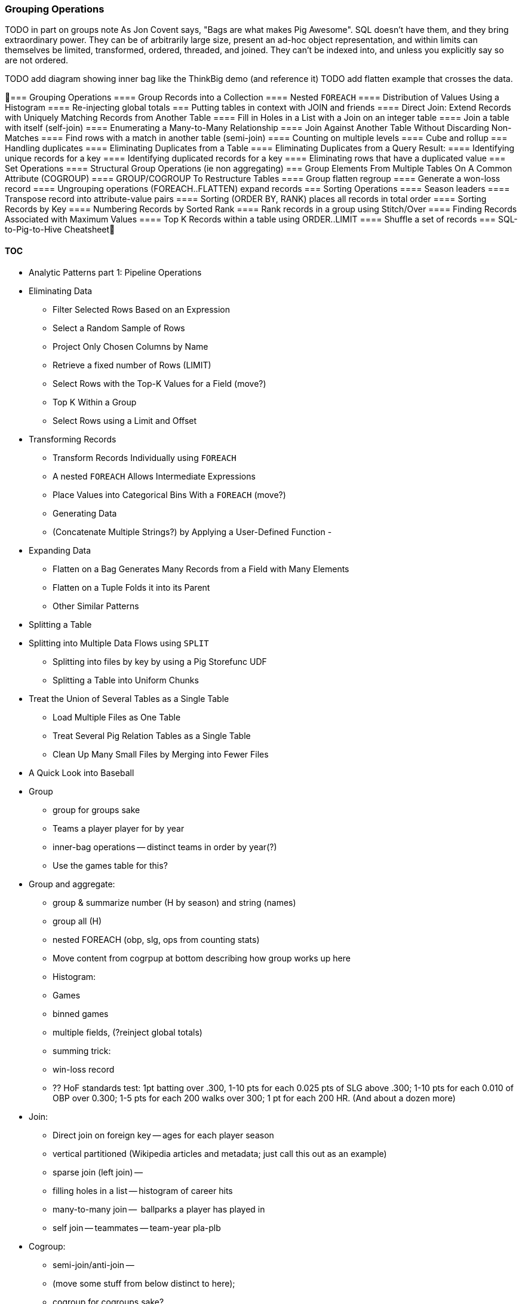 === Grouping Operations

TODO in part on groups note As Jon Covent says, "Bags are what makes Pig Awesome". SQL doesn't have them, and they bring extraordinary power. They can be of arbitrarily large size, present an ad-hoc object representation, and within limits can themselves be limited, transformed, ordered, threaded, and joined.
They can't be indexed into, and unless you explicitly say so are not ordered.

TODO add diagram showing inner bag like the ThinkBig demo (and reference it)
TODO add flatten example that crosses the data.



=== Grouping Operations
==== Group Records into a Collection
==== Nested `FOREACH`
==== Distribution of Values Using a Histogram
==== Re-injecting global totals
=== Putting tables in context with JOIN and friends
==== Direct Join: Extend Records with Uniquely Matching Records from Another Table
==== Fill in Holes in a List with a Join on an integer table
==== Join a table with itself (self-join)
==== Enumerating a Many-to-Many Relationship
==== Join Against Another Table Without Discarding Non-Matches
==== Find rows with a match in another table (semi-join)
==== Counting on multiple levels
==== Cube and rollup
=== Handling duplicates
==== Eliminating Duplicates from a Table
==== Eliminating Duplicates from a Query Result:
==== Identifying unique records for a key
==== Identifying duplicated records for a key
==== Eliminating rows that have a duplicated value
=== Set Operations
==== Structural Group Operations (ie non aggregating)
=== Group Elements From Multiple Tables On A Common Attribute (COGROUP)
==== GROUP/COGROUP To Restructure Tables
==== Group flatten regroup
==== Generate a won-loss record
==== Ungrouping operations (FOREACH..FLATTEN) expand records
=== Sorting Operations
==== Season leaders
==== Transpose record into attribute-value pairs
==== Sorting (ORDER BY, RANK) places all records in total order
==== Sorting Records by Key
==== Numbering Records by Sorted Rank
==== Rank records in a group using Stitch/Over
==== Finding Records Associated with Maximum Values
==== Top K Records within a table using ORDER..LIMIT
====  Shuffle a set of records
=== SQL-to-Pig-to-Hive Cheatsheet



==== TOC


* Analytic Patterns part 1: Pipeline Operations
* Eliminating Data
  - Filter Selected Rows Based on an Expression
  - Select a Random Sample of Rows
  - Project Only Chosen Columns by Name
  - Retrieve a fixed number of Rows (LIMIT)
  - Select Rows with the Top-K Values for a Field (move?)
  - Top K Within a Group
  - Select Rows using a Limit and Offset
* Transforming Records
  - Transform Records Individually using `FOREACH`
  - A nested `FOREACH` Allows Intermediate Expressions
  - Place Values into Categorical Bins With a `FOREACH` (move?)
  - Generating Data
  - (Concatenate Multiple Strings?) by Applying a User-Defined Function
    -
* Expanding Data
  - Flatten on a Bag Generates Many Records from a Field with Many Elements
  - Flatten on a Tuple Folds it into its Parent
  - Other Similar Patterns
* Splitting a Table
* Splitting into Multiple Data Flows using `SPLIT`
  - Splitting into files by key by using a Pig Storefunc UDF
  - Splitting a Table into Uniform Chunks
* Treat the Union of Several Tables as a Single Table
  - Load Multiple Files as One Table
  - Treat Several Pig Relation Tables as a Single Table
  - Clean Up Many Small Files by Merging into Fewer Files
* A Quick Look into Baseball


* Group
  - group for groups sake
  - Teams a player player for by year
  - inner-bag operations -- distinct teams in order by year(?)
  - Use the games table for this?

* Group and aggregate:
  - group & summarize number (H by season) and string (names)
  - group all (H)
  - nested FOREACH (obp, slg, ops from counting stats)
  - Move content from cogrpup at bottom describing how group works up here
  - Histogram:
    - Games
    - binned games
    - multiple fields, (?reinject global totals)
  - summing trick:
    - win-loss record
    - ?? HoF standards test: 1pt batting over .300, 1-10 pts for each 0.025 pts of SLG above .300; 1-10 pts for each 0.010 of OBP over 0.300; 1-5 pts for each 200 walks over 300; 1 pt for each 200 HR. (And about a dozen more)

* Join:
  - Direct join on foreign key -- ages for each player season
  - vertical partitioned (Wikipedia articles and metadata; just call this out as an example)
  - sparse join (left join) --
  - filling holes in a list -- histogram of career hits
  - many-to-many join --  ballparks a player has played in
  - self join -- teammates -- team-year pla-plb

* Cogroup:
  - semi-join/anti-join --
  - (move some stuff from below distinct to here);
  - cogroup for cogroups sake?
* Distinct:
  - eliminate dupes;
  - (eliminate dupes in-bag);
  - find unique / duplicated elements;
  - keep one record from many distinct'ed by a field
* Sorting:
  - sort;
  - (inner bag sort);
  - rank;
  - top-k overall, in-bag;
  - tuple with maximum element;
  - shuffling
* Cogroup-decorate-regroup;
  - ?Cube?
  - Rollup Summary Statistics at Multiple Levels
    - Show m/r job doing both summaries at same time, and using summaries directly.
    - Introduce notion of holistic?
    - (but not cube)
* Set operations summary
* SQL-hive-pig cheatsheet

TODO Check against MySQL cookbook patterns




==== Exact median using RANK

Well, we've met another operation with this problem, namely the sort (ORDER BY) operation. It does a first pass to sample the global distribution of keys, then a full map-reduce to place ordered values on the same reducer. Its numerate younger brother, RANK, will do what we need. The quartiles -- the boundaries of the four bins bins each holding 25% of the values -- ...

(Show using RANK and then filter; use the "pre-inject and assert global values" trick for the bin size. Handle the detail of needing to average two values when boundary splits an index, eg median of a table with even number of rows)

==== Approximate median & quantiles using DataFu
 (get better title)


==== Find Aggregate Statistics of a Group

Pretty much every data exploration you perform will involve summarizing datasets using statistical aggregations -- counts, averages and so forth. You have already seen an example of this when we helped the reindeer count UFO visit frequency by month and later in the book, we will devote a whole chapter to statistical summaries and aggregation.

----
SELECT
  team_id, COUNT(*) AS n_seasons, MIN(year_id) as yearBeg, MAX(year_id) as yearEnd
  FROM teams tm
  GROUP BY team_id
  ORDER BY n_seasons DESC, team_id ASC
;
----

-- Group on year; find COUNT(), count distinct, MIN(), MAX(), SUM(), AVG(), STDEV(), byte size


bat_all  = GROUP bats ALL;
hr_stats = FOREACH bat_all {
  hrs_distinct = DISTINCT bats.HR;
  GENERATE
    MIN(bats.HR)        AS hr_min,
    MAX(bats.HR)        AS hr_max,
    AVG(bats.HR)        AS hr_avg,
    SQRT(VAR(bats.HR))  AS hr_stddev,
    SUM(bats.HR)        AS hr_sum,
    COUNT_STAR(bats)    AS n_recs,
    COUNT_STAR(bats) - COUNT(bats.HR) AS hr_n_nulls,
    COUNT(hrs_distinct) AS hr_card,
    hrs_distinct
    ;
  }



SELECT
    MIN(HR)              AS hr_min,
    MAX(HR)              AS hr_max,
    AVG(HR)              AS hr_avg,
    STDDEV_POP(HR)       AS hr_stddev,
    SUM(HR)              AS hr_sum,
    COUNT(*)             AS n_recs,
    COUNT(*) - COUNT(HR) AS hr_n_nulls,
    COUNT(DISTINCT HR)   AS hr_n_distinct -- doesn't count NULL
  FROM bat_season bat
;

SELECT
    MIN(nameFirst)                     AS nameFirst_min,
    MAX(nameFirst)                     AS nameFirst_max,
    --
    MIN(CHAR_LENGTH(nameFirst))        AS nameFirst_strlen_min,
    MAX(CHAR_LENGTH(nameFirst))        AS nameFirst_strlen_max,
    MIN(OCTET_LENGTH(nameFirst))       AS nameFirst_bytesize_max,
    MAX(OCTET_LENGTH(nameFirst))       AS nameFirst_bytesize_max,
    AVG(CHAR_LENGTH(nameFirst))        AS nameFirst_strlen_avg,
    STDDEV_POP(CHAR_LENGTH(nameFirst)) AS nameFirst_strlen_stddev,
    LEFT(GROUP_CONCAT(nameFirst),25)   AS nameFirst_examples,
    SUM(CHAR_LENGTH(nameFirst))        AS nameFirst_strlen_sum,
    --
    COUNT(*)                           AS n_recs,
    COUNT(*) - COUNT(nameFirst)        AS nameFirst_n_nulls,
    COUNT(DISTINCT nameFirst)          AS nameFirst_n_distinct
  FROM bat_career bat
;

SELECT
  player_id,
  MIN(year_id) AS yearBeg,
  MAX(year_id) AS yearEnd,
  COUNT(*)    AS n_years,
    MIN(HR)              AS hr_min,
    MAX(HR)              AS hr_max,
    AVG(HR)              AS hr_avg,
    STDDEV_POP(HR)       AS hr_stddev,
    SUM(HR)              AS hr_sum,
    COUNT(*)             AS n_recs,
    COUNT(*) - COUNT(HR) AS hr_n_nulls,
    COUNT(DISTINCT HR)   AS hr_n_distinct -- doesn't count NULL
  FROM bat_season bat
  GROUP BY player_id
  ORDER BY hr_max DESC
;

-- Count seasons per team
SELECT
  team_id, COUNT(*) AS n_seasons, MIN(year_id) as yearBeg, MAX(year_id) as yearEnd
  FROM teams tm
  GROUP BY team_id
  ORDER BY n_seasons DESC, team_id ASC
;

Finding a median (or other quantiles) is quite difficult at large scale; we'll discuss why and what to do about it in the Statistics chapter (REF).

==== Group Records into a Collection

The fundamental Map/Reduce operation is to group a set of records and operate on that group. In fact, it’s a one-liner in Pig:

We can use `GROUP` to assemble an inline list of the stadiums each team played for by year:

----
team_parks_g = Group team_park_years BY team_id;
team_parks     = FOREACH team_parks_g GENERATE
  group as team_id, team_park_years.(year_id, park_id);
----

The result is always a tuple whose first field is named “Group” -- holding the individual group keys in order. The next field has the full input record with all its keys, even the group key. Here’s a Wukong script that illustrates what is going on:

----
(TODO: Wukong script)
----
==== Nested `FOREACH`

Let's continue our example of finding the list of home ballparks for each player over their career.

(Yikes just skip this section for now)

----
parks = LOAD '.../parks.tsv' AS (...);
player_seasons = LOAD '.../player_seasons.tsv' AS (...);
team_seasons = LOAD '.../team_seasons.tsv' AS (...);

park_seasons = JOIN parks BY park_id, team_seasons BY park_id;
park_seasons = FOREACH park_seasons GENERATE
   team_seasons.team_id, team_seasons.year, parks.park_id, parks.name AS park_name;

player_seasons = FOREACH player_seasons GENERATE
   player_id, name AS player_name, year, team_id;
player_season_parks = JOIN
   parks           BY (year, team_id),
   player_seasons BY (year, team_id);
player_season_parks = FOREACH player_season_parks GENERATE player_id, player_name, parks::year AS year, parks::team_id AS team_id, parks::park_id AS park_id;

player_all_parks = GROUP player_season_parks BY (player_id);
describe player_all_parks;
Player_parks = FOREACH player_all_parks {
   player = FirstFromBag(players);
   home_parks = DISTINCT(parks.park_id);
   GENERATE group AS player_id,
       FLATTEN(player.name),
       MIN(players.year) AS beg_year, MAX(players.year) AS end_year,
       home_parks; -- TODO ensure this is still tuple-ized
}
----

Whoa! There are a few new tricks here.

We would like our output to have one row per player, whose fields have these different flavors:

* Aggregated fields (`beg_year`, `end_year`) come from functions that turn a bag into a simple type (`MIN`, `MAX`).
* The `player_id` is pulled from the `group` field, whose value applies uniformly to the the whole group by definition. Note that it's also in each tuple of the bagged `player_park_seasons`, but then you'd have to turn many repeated values into the one you want...
* ... which we have to do for uniform fields (like `name`) that are not part of the group key, but are the same for all elements of the bag. The awareness that those values are uniform comes from our understanding of the data -- Pig doesn't know that the name will always be the same. The FirstFromBag (TODO fix name) function from the Datafu package grabs just first one of those values
* Inline bag fields (`home_parks`), which continue to have multiple values.

We've applied the `DISTINCT` operation so that each home park for a player appears only once. `DISTINCT` is one of a few operations that can act as a top-level table operation, and can also act on bags within a foreach -- we'll pick this up again in the next chapter (TODO ref). For most people, the biggest barrier to mastery of Pig is to understand how the name and type of each field changes through restructuring operations, so let's walk through the schema evolution.

Nested FOREACH allows CROSS, DISTINCT, FILTER, FOREACH, LIMIT, and ORDER BY (as of Pig 0.12).

We `JOIN`ed player seasons and team seasons on `(year, team_id)`. The resulting schema has those fields twice. To select the name, we use two colons (the disambiguate operator): `players::year`.

After the `GROUP BY` operation, the schema is `group:int, player_season_parks:bag{tuple(player_id, player_name, year, team_id, park_id, park_name)}`. The schema of the new `group` field matches that of the `BY` clause: since `park_id` has type chararray, so does the group field. (If we had supplied multiple fields to the `BY` clause, the `group` field would have been of type `tuple`). The second field, `player_season_parks`, is a bag of size-6 tuples. Be clear about what the names mean here: grouping on the `player_season_parks` _table_ (whose schema has six fields) produced the `player_parks` table. The second field of the `player_parks` table is a tuple of size six (the six fields in the corresponding table) named `player_season_parks` (the name of the corresponding table).

So within the `FOREACH`, the expression `player_season_parks.park_id` is _also_ a bag of tuples (remember, bags only hold tuples!), now size-1 tuples holding only the park_id. That schema is preserved through the `DISTINCT` operation, so `home_parks` is also a bag of size-1 tuples.

----
   team_park_seasons = LOAD '/tmp/team_parks.tsv' AS (
       team_id:chararray,
       park_years: bag{tuple(year:int, park_id:chararray)},
       park_ids_lookup: map[chararray]
       );
   team_parks = FOREACH team_park_seasons { distinct_park_ids = DISTINCT park_years.park_id; GENERATE team_id, FLATTEN(distinct_park_ids) AS park_id; }
   DUMP team_parks;
----

==== Distribution of Values Using a Histogram

One of the most common uses of a group-and-aggregate is to create a histogram showing how often each value (or range of values) of a field occur. We can prepare a histogram of how many times each home-run total was met:

----
G_vals = FOREACH pl_yr_stats GENERATE G;
G_hist = FOREACH (GROUP G_vals BY G) GENERATE
  group AS G, COUNT(G_vals) AS n_seasons;
----

----
SELECT G, COUNT(*) AS n_seasons
  FROM bat_season bat GROUP BY G;
----

A team starts 9 players but has 25 roster spots so most players see very few games. There are cutoff points at 154 (the length of a full season until 1961) and 162 (the current length of a full season), and in the 30's (starting pitchers typically only play every fifth day).

So the pattern here is to

* project only the values,
* Group by the values,
* Produce the group as key and the count as value.


----
H_vals = FOREACH pl_yr_stats GENERATE 10 * CEIL(H/10) AS H_bin;
H_hist = FOREACH (GROUP H_vals BY H_bin) GENERATE
  group AS H_bin, COUNT(H_vals) AS n_seasons;
----

In this case, we prescribed the bins in advance and each bin had uniform width -- answering the question ""How many records fell into each bin?". Another approach is to find an 'equal-height' histogram, answering the question "How should we size the bins so that each has the same values?" (Effectively the same question as finding quantiles.) Do you see why this is fiendishly hard? You can find out the answer to why it's hard, and what to do about it, in the Statistics chapter (REF)

==== Histogram on Multiple Fields Simultaneously

(Pick up the chars count from previous chapter)
==== Re-injecting global totals

To calculate a relative frequency
Requires total count of records,
a global statistic.


. This brings up one of the more annoying things about Hadoop programming. The global_term_info result is two lousy values, needed to turn the global _counts_ for each term into the global _frequency_ for each term. But a pig script just orchestrates the top-level motion of data: there's no intrinsic way to bring the result of a step into the declaration of following steps. The proper recourse is to split the script into two parts, and run it within a workflow tool like Rake, Drake or Oozie. The workflow layer can fish those values out of the HDFS and inject them as runtime parameters into the next stage of the script.

If the global statistic is relatively static, we prefer to cheat. We instead ran a version of the script that found the global count of terms and usages, then copy/pasted their values as static parameters at the top of the script. This also lets us calculate the ppm frequency of each term and the other term statistics in a single pass. To ensure our time-traveling shenanigans remain valid, we add an `ASSERT` statement which compares the memoized values to the actual totals

==== Cogroup regroup, maybe

Move this below to be with cogroup-regroup section.

An exceptionally useful table for understanding baseball is the run expectancy table.

That's the same analysis used to determine whether to go for it on fourth down in American football, and a useful model for predicting asset prices and other "Bayesian" analysis (TECH am I using the right term): given a discrete assessment of the current state, what future outcomes result?

To do this, we need to first determine the final inning and final game outcome for each event, and then determine the distribution of outcomes across all events for each game state. The first requires placing all events into context by inning and game; the second requires placing them into context by event type.

(Shoot this won't work for demonstrating the cogroup-regroup I think)

TODO for geographic count example use the Datafu udf to do the document counts

=== Putting tables in context with JOIN and friends

==== Direct Join: Extend Records with Uniquely Matching Records from Another Table

Using a join to extend the records in one table with the fields from one matching record in another is a very common pattern. Datasets are commonly stored as tables in 'normalized' form -- that is, having tables structured to minimize redundancy and dependency.

(Replace with the 'people' table)

The global hourly weather dataset has one table giving the metadata for every weather station: identifiers, geocoordinates, elevation, country and so on. The giant tables listing the hourly observations from each weather station are normalized to not repeat the station metadata on each line, only the weather station id. However, later in the book (REF) we'll do geographic analysis of the weather data -- and one of the first tasks will be to denormalize the geocoordinates of each weather station with its observations, letting us group nearby observations.

hang weight, height and BMI off of their OPS (overall hitting); ISO ("isolated power");
and number of stolen bases per time on base (loosely tied to speed)

SELECT bat.player_id, peep.nameCommon, begYear,
    peep.weight, peep.height,
    703*peep.weight/(peep.height*peep.height) AS BMI, -- measure of body type
    PA, OPS, ISO
  FROM bat_career bat
  JOIN people peep ON bat.player_id = peep.player_id
  WHERE PA > 500 AND begYear > 1910
  ORDER BY BMI DESC
  ;

(add note) Joins on null values are dropped even when both are null. Filter nulls. (I can't come up with a good example of this)
(add note) in contrast, all elements with null in a group _will_ be grouped as null. This can be dangerous when large number of nulls: all go to same reducer

-- don't do this (needs two group-bys):
SELECT n_seasons, COUNT(*), COUNT(*)/n_seasons
  FROM (SELECT COUNT(*) AS n_seasons FROM batting) t1,
  (SELECT COUNT(*) AS n_stints FROM batting GROUP BY player_id, year_id HAVING n_stints > 1) stintful
  ;
-- instead use the summing trick (needs only one group-by):
SELECT COUNT(*), (COUNT(*)-SUM(IF(stint = 1, 1, 0)))/COUNT(*), COUNT(*) FROM batting WHERE stint <= 2;

==== Reassemble a Vertically Partitioned Table

Another reason to split data across tables is 'vertical partitioning': storing fields that are very large or seldom used in context within different tables. That's the case with the Wikipedia article tables -- the geolocation information is only relevant for geodata analysis; the article text is both large and not always relevant.

Use the pitchers and batters table

Call forward to the merge join
==== Fill in Holes in a List with a Join on an integer table

If we prepare a histogram of career hits, similar to the one above for seasons, you'll find that Pete Rose (4256 hits) and Ty Cobb (4189 hits) have so many more hits than the third-most player (Hank Aaron, 3771 hits) there are gaps in the output bins. To make it so that every bin has an entry, do an outer join on the integer table. (See, we told you the integers table was surprisingly useful.)

----
SET @H_binsize = 10;
SELECT bin, H, IFNULL(n_H,0)
  FROM      (SELECT @H_binsize * idx AS bin FROM numbers WHERE idx <= 430) nums
  LEFT JOIN (SELECT @H_binsize*CEIL(H/@H_binsize) AS H, COUNT(*) AS n_H
    FROM bat_career bat GROUP BY H) hist
  ON hist.H = nums.bin
  ORDER BY bin DESC
;
----
==== Join a table with itself (self-join)

-- teammates (played for same team same season, discarding second and later
-- stints; players half table?)  note that we're cheating a bit: players may
-- change teams during the season (happens in about 7% of player seasons).

-- note the explosion: 90k player-seasons lead to 3,104,324 teammate-year pairs.
-- the distinct pairing is 2 million

SELECT DISTINCT b1.player_id, b2.player_id
  FROM bat_season b1, bat_season b2
  WHERE b1.team_id = b2.team_id          -- same team
    AND b1.year_id = b2.year_id          -- same season
    AND b1.player_id != b2.player_id     -- reject self-teammates
  GROUP BY b1.player_id
  ;
==== Enumerating a Many-to-Many Relationship

-- Every stadium a player has played in. (We're going to cheat on the detail of
-- multiple stints and credit every player with all stadiums visited by the team
-- of his first stint in a season
--

-- there are only a few many-to-many cases, so the 89583 seasons in batting
-- table expands to only 91904 player-park-years. But it's a cross product, so
-- beware.
SELECT COUNT(*) FROM batting bat WHERE bat.stint = 1;
SELECT bat.player_id, bat.team_id, bat.year_id, pty.park_id
  FROM       batting bat
  INNER JOIN park_team_years pty
    ON bat.year_id = pty.year_id AND bat.team_id = pty.team_id
  WHERE bat.stint = 1
  ORDER BY player_id
  ;

--
-- What if you only want the distinct player-team-years?
-- You might naively do a join and then a group by,
-- or a join and then distinct. Don't do that.

-- DON'T DO THE (pig equivalent) OF THIS to find the distinct teams, years and parks;
-- it's an extra reduce.
SELECT bat.player_id, bat.nameCommon,
    GROUP_CONCAT(DISTINCT pty.park_id) AS park_ids, COUNT(DISTINCT pty.park_id) AS n_parks,
    GROUP_CONCAT(DISTINCT bat.team_id) AS team_ids,
    MIN(bat.year_id) AS begYear, MAX(bat.year_id) AS endYear
  FROM       bat_war bat
  INNER JOIN park_team_years pty
    ON bat.year_id = pty.year_id AND bat.team_id = pty.team_id
  WHERE bat.stint = 1 AND player_id IS NOT NULL
  GROUP BY player_id
  HAVING begYear > 1900
  ORDER BY n_parks DESC, player_id ASC
  ;

--
-- So now we disclose the most important thing that SQL experts need to break
-- their brains of:
--
-- In SQL, the JOIN is supreme.
-- In Pig, the GROUP is supreme
--
-- A JOIN is, for the most part, just sugar around a COGROUP-and-FLATTEN.
-- Very often you'll find the simplest path is through COGROUP not JOIN.
--
-- In this case, if you start by thinkingn of the group, you'll see you can eliminate a whole reduce.
--
-- (show pig, including a DISTINCT in the fancy-style FOREACH)

Now introduce cogroup
==== Join Against Another Table Without Discarding Non-Matches

using a left join so you can fix up remnants
note: haven't actually run this, need to load geonames

----
SELECT pk.*
  FROM      parks pk
  LEFT JOIN geonames.places gn
    ON (pk.city = gn.city AND pk.state = gn.region1)
    OR (pk.parkname = gn.placename)
;
----

-- See advanced joins: bag left outer join from DataFu
-- See advanced joins: Left outer join on three tables: http://datafu.incubator.apache.org/docs/datafu/guide/more-tips-and-tricks.html
-- See Time-series: Range query using cross
-- See Time-series: Range query using prefix and UDFs
-- See advanced joins: Sparse joins for filtering, with a HashMap (replicated)
-- Out of scope: Bitmap index
-- Out of scope: Bloom filter joins
-- See time-series: Self-join for successive row differences

==== Find rows with a match in another table (semi-join)

Semi-join: just care about the match, don't keep joined table; anti-join is where you keep the non-matches and also don't keep the joined table. Again, use left or right so that the small table occurs first in the list. Note that a semi-join has only one row per row in dominant table -- so needs to be a cogroup and sum or a join to distinct'ed table (extra reduce, but lets you do a fragment replicate join.)

Select player seasons where they made the all-star team.
You might think you could do this with a join:

----
-- Don't do this... produces duplicates!
bats_g    = JOIN allstar BY (player_id, year_id), bats BY (player_id, year_id);
bats_as   = FOREACH bats_g GENERATE bats::player_id .. bats::HR;
----

The result is wrong, and even a diligent spot-check will probably fail to notice. You see, from 1959-1962 there were multiple All-Star games (!), and so each singular row in the `bat_season` table became two rows in the result for players in those years.

Instead, use a `COGROUP` and filter:

----
ast     = FOREACH allstar GENERATE player_id, year_id;
bats_g  = COGROUP ast     BY (player_id, year_id), bats BY (player_id, year_id);
bats_f  = FILTER  bats_g  BY NOT IsEmpty(ast);
bats_as = FOREACH bats_f  GENERATE FLATTEN(bats);
----

In our case there was only one row per player/year, but in the general case where the dominant table has more than one row for a key, the `FLATTEN` operation will generate just that many rows in the output.

To finding rows with no match in another table -- known as an anti-join -- simply use `FILTER BY IsEmpty()` instead of `FILTER BY NOT IsEmpty()`

==== Counting on multiple levels

-- fraction of people with multiple stints per year (about 7%)

-- don't do this (needs two group-bys):
SELECT n_seasons, COUNT(*), COUNT(*)/n_seasons
  FROM (SELECT COUNT(*) AS n_seasons FROM batting) t1,
  (SELECT COUNT(*) AS n_stints FROM batting GROUP BY player_id, year_id HAVING n_stints > 1) stintful
  ;
-- instead use the summing trick (needs only one group-by):
SELECT COUNT(*), (COUNT(*)-SUM(IF(stint = 1, 1, 0)))/COUNT(*), SUM(IF(stint = 1, 1, 0)) FROM batting WHERE stint <= 2;
==== Cube and rollup

-- stats by team, division and league

http://joshualande.com/cube-rollup-pig-data-science/
https://cwiki.apache.org/confluence/display/Hive/Enhanced+Aggregation,+Cube,+Grouping+and+Rollup#EnhancedAggregation,Cube,GroupingandRollup-CubesandRollups

From manual: "Handling null values in dimensions
Since null values are used to represent subtotals in cube and rollup operation, in order to differentiate the legitimate null values that already exists as dimension values, CUBE operator converts any null values in dimensions to "unknown" value before performing cube or rollup operation. For example, for CUBE(product,location) with a sample tuple (car,null) the output will be
{(car,unknown), (car,null), (null,unknown), (null,null)}"

http://labs.opendns.com/2013/04/08/pig-jruby/?referred=1 -- pairs_r = FOREACH (GROUP raw BY client_ip) {
  client_queries = FOREACH raw GENERATE ts, name;
  client_queries = ORDER client_queries BY ts, name;
  GENERATE client_queries;
};
=== Handling duplicates

==== Eliminating Duplicates from a Table

-- Every team a player has played for
SELECT DISTINCT player_id, team_id from batting;

==== Eliminating Duplicates from a Query Result:

--
-- All parks a team has played in
--
SELECT team_id, GROUP_CONCAT(DISTINCT park_id ORDER BY park_id) AS park_ids
  FROM park_team_years
  GROUP BY team_id
  ORDER BY team_id, park_id DESC
  ;

==== Identifying unique records for a key

-- * Distinct: players with a unique first name (once again we urge you: crawl through your data. Big data is a collection of stories; the power of its unusual effectiveness mode comes from the comprehensiveness of those stories. even if you aren't into baseball this celebration of the diversity of our human race and the exuberance of identity should fill you with wonder.)
--
-- But have you heard recounted the storied diamond exploits of Firpo Mayberry,
-- Zoilo Versalles, Pi Schwert or Bevo LeBourveau?  OK, then how about
-- Mysterious Walker, The Only Nolan, or Phenomenal Smith?  Mul Holland, Sixto
-- Lezcano, Welcome Gaston or Mox McQuery?  Try asking your spouse to that your
-- next child be named for Urban Shocker, Twink Twining, Pussy Tebeau, Bris Lord, Boob
-- Fowler, Crazy Schmit, Creepy Crespi, Cuddles Marshall, Vinegar Bend Mizell,
-- or Buttercup Dickerson.
--

SELECT nameFirst, nameLast, COUNT(*) AS n_usages
  FROM bat_career
  WHERE    nameFirst IS NOT NULL
  GROUP BY nameFirst
  HAVING   n_usages = 1
  ORDER BY nameFirst
  ;
* Counting Missing Values
* Counting and Identifying Duplicates
* Determining Whether Values are Unique

==== Identifying duplicated records for a key

-- group by, then emit bags with more than one size; call back to the won-loss example

Once again, what starts out looking like one of the high-level operations turns into a GROUP BY.

Up above, the allstar table almost led us astray due to the little-known fact that some years featured multiple All-Star games. We can pull out the rows matching those fields:


-- Teams who played in more than one stadium in a year
SELECT COUNT(*) AS n_parks, pty.*
  FROM park_team_years pty
  GROUP BY team_id, year_id
  HAVING n_parks > 1

(Do this with games table?)
==== Eliminating rows that have a duplicated value

(ie the whole row isn't distinct,
-- just the field you're distinct-ing on.
-- Note: this chooses an arbitrary value from each group
SELECT COUNT(*) AS n_asg, ast.*
  FROM allstarfull ast
  GROUP BY year_id, player_id
  HAVING n_asg > 1
  ;
=== Set Operations

-- Partition a Set into Subsets: SPLIT, but keep in mind that the SPLIT operation doesn't short-circuit.
-- Find the Union of Sets UNION-then-DISTINCT
--    (note that it doesn't dedupe, doesn't order, and doesn't check for same schema)
--    * don't combine the career stats tables by union-group; do it with cogroup.
-- Prepare a Distinct Set from a Collection of Records: DISTINCT
-- Intersect: semi-join (allstars)
-- * Difference (in a but not in b): cogroup keep only empty (non-allstars)
-- * Equality (use symmetric difference): result should be empty
-- * Symmetric difference: in A or B but not in A intersect B -- do this with aggregation: count 0 or 1 and only keep 1
-- * http://datafu.incubator.apache.org/docs/datafu/guide/set-operations.html
-- * http://www.cs.tufts.edu/comp/150CPA/notes/Advanced_Pig.pdf

==== Structural Group Operations (ie non aggregating)

--
-- * GROUP/COGROUP To Restructure Tables
-- * Group Elements From Multiple Tables On A Common Attribute (COGROUP)
-- * Denormalize Normalized
--   - roll up stints
--   - Normalize Denormalized (flatten)

You can group more than one dataset at the same time. In weather data, there is one table listing the location and other essentials of each weather station and a set of tables listing, for each hour, the weather at each station. Here’s one way to combine them into a new table, giving the explicit latitude and longitude of every observation:

----
G1=GROUP WSTNS BY (ID1,ID2), WOBS BY (ID1,ID2);
G2=FLATTEN G1…
G3=FOR EACH G2 …
----

This is equivalent to the following Wukong job:

----
(TODO: Wukong job)
----

(TODO: replace with an example where you would use a pure code group).

=== Group Elements From Multiple Tables On A Common Attribute (COGROUP)

The fundamental structural operation in Map/Reduce is the COGROUP:  assembling records from multiple tables into groups based on a common field; this is a one-liner in Pig, using, you guessed it, the COGROUP operation. This script returns, for every world map grid cell, all UFO sightings and all airport locations within that grid cell footnote:[We've used the `quadkey` function to map geocoordinates into grid cells; you'll learn about in the Geodata Chapter (REF)]:

----
sightings = LOAD('/data/gold/geo/ufo_sightings/us_ufo_sightings.tsv') AS (...);
airports     = LOAD('/data/gold/geo/airflights/us_airports.tsv') AS (...);
cell_sightings_airports = COGROUP
   sightings by quadkey(lng, lat),
   airports  by quadkey(lng, lat);
STORE cell_sightings_locations INTO '...';
----

In the equivalent Map/Reduce algorithm, you label each record by both the indicated key and a number based on its spot in the COGROUP statement (here, records from sightings would be labeled 0 and records from airports would be labeled 1). Have Hadoop then PARTITION and GROUP on the COGROUP key with a secondary sort on the table index. Here is how the previous Pig script would be done in Wukong:

----
mapper(partition_keys: 1, sort_keys: 2) do
 recordize_by_filename(/sightings/ => Wu::Geo::UfoSighting, /airport/ => Wu::Geo::Airport)
 TABLE_INDEXES = { Wu::Geo::UfoSighting => 0, Wu::Geo::Airport => 1 }
 def process(record)
   table_index = TABLE_INDEXES[record.class] or raise("Don't know how to handle records of type '{record.class}'")
   yield( [Wu::Geo.quadkey(record.lng, record.lat), table_index, record.to_wire] )
 end
end

reducer do
 def recordize(quadkey, table_index, jsonized_record) ; ...; end
 def start(key, *)
   @group_key = key ;
   @groups = [ [], [] ]
 end
 def accumulate(quadkey, table_index, record)
   @groups[table_index.to_i] << record
 end
 def finalize
   yield(@group_key, *groups)
 end
end
----

The Mapper loads each record as an object (using the file name to recognize which class to use) and then emits the quadkey, the table index (0 for sightings, 1 for airports) and the original record's fields. Declaring partition keys 1, sort keys 2 insures all records with the same quadkey are grouped together on the same Reducer and all records with the same table index arrive together. The body of the Reducer makes temporary note of the GROUP key, then accumulates each record into an array based on its type.

The result of the COGROUP statement always has the GROUP key as the first field. Next comes the set of elements from the table named first in the COGROUP statement -- in Pig, this is a bag of tuples, in Wukong, an array of objects. After that comes the set of elements from the next table in the GROUP BY statement and so on.

While a standalone COGROUP like this is occasionally interesting, it is also the basis for many other common patterns, as you'll see over the next chapters.


==== GROUP/COGROUP To Restructure Tables

This next pattern is one of the more difficult to picture but also one of the most important to master. Once you can confidently recognize and apply this pattern, you can consider yourself a black belt in the martial art of Map/Reduce.

(TODO: describe this pattern)

==== Group flatten regroup


--     * OPS+ -- group on season, normalize, reflatten
--     * player's highest OPS+: regroup on player, top

Words/tiles:

(Word tile wd_doc_ct doc_tot)
Group on word find total word count, total doc count
(Word tile
    doc-usg:val(wd,doc)
    doc-tot_usgs:sum(u|*,doc)   doc-n_wds:count(w|*,doc)
    wd-tot_usgs:sum(u|wd,*)                                                wd-n_docs:count(d|wd,*)
    tot-usgs:sum(*,*)                  n_wds:count(w|*,*)            ct-docs:count(d|*,*)

   usgs    tile-ct-wds     tile-ct-docs

    pl-yr-ops:val(pl,yr)
    yr-tot-ops:sum(ops|*,yr)            yr-n-pl:count(pl|*,yr)   yr-avg-ops:avg(ops|*,yr)
    pl-yr-oz:(pl-yr-ops/yr-avg-ops)
    pl-max-oz:max(pl-yr-oz|p,*)

    yr-g:(*,y)
    te-yr-g:(*,te,y)

Name tables for dominating primary keys. If a value is subsumed, omit. Keys are x_id always
              pl-yr[te,ops]  pk-te-yr[]
              pl-info[...] -- vertical partition on any other func(pl)
If Non unique key, assumed that table xx has id xx_id





 Do not get join happy: find year averages, join all on year, group on player
Just group on year then flatten with records.


Style: n_H, ct_H, H_ct? n_H because the n_* have same schema, and because ^^^

==== Generate a won-loss record

Using the summing trick footnote:[we're skipping some details such as forfeited games, so the numbers won't agree precisely with the combined team numbers.]

----
-- generate a summable value for each game, once for home and once for away:
home_games = FOREACH games GENERATE
  home_team_id AS team_id, year_id,
  IF (home_runs_ct > away_runs_ct, 1,0) AS win,
  IF (home_runs_ct < away_runs_ct, 1,0) AS loss,
  If (forfeit == ...) as forf_w, ...
  ;
away_games = FOREACH games GENERATE
  away_team_id AS team_id, year_id,
  IF (home_runs_ct < away_runs_ct, 1,0) AS win,
  IF (home_runs_ct > away_runs_ct, 1,0) AS loss
  ;
----

Now you might be tempted (especially if you are coming from SQL land) to follow this with a UNION of `home_games` and `away_games`. Don't! Instead, use a COGROUP. Once you've wrapped your head around it, it's simpler and more efficient.

----
team_games = COGROUP home_games BY (team_id, year_id), away_games BY (team_id, year_id);
----

Each combination of team and year creates one row with the following fields:

* `group`, a tuple with the `team_id` and `year_id`
* `home_games`, a bag holding tuples with `team_id`, `year_id`, `win` and `loss`
* `away_games`, a bag holding tuples with `team_id`, `year_id`, `win` and `loss`

----
team_games:
((BOS,2004),  {(BOS,2004,1,0),(BOS,2004,1,0),...}, {(BOS,2004,0,1),(BOS,2004,1,0),...})
...
----

You should notice a few things:

* The group values go in a single field (the first one) called `group`.
* Since we grouped on two fields, the group value is a tuple; if we had grouped on one field it would have the same schema as that field
* The name of the _table_ in the COGROUP BY statement became the name of the _field_ in the result
* The group values appear redundantly in each tuple of the bag. That's OK, we're about to project them out.

This is one of those things to think back on when you're looking at a script and saying "man, I just have this feeling this script has more reduce steps than it deserves".

The next step is to calculate the answer:

----
...
team_games = COGROUP home_games BY....
winloss_record = FOREACH team_games {
  wins   = SUM(home_games.win)    + SUM(away_games.win);
  losses = SUM(home_games.loss)   + SUM(away_games.loss);
  G      = COUNT_STAR(home_games) + COUNT_STAR(away_games);
  G_home = COUNT_STAR(home_games);
  ties   = G - (wins + losses);
  GENERATE group.team_id, group.year_id, G, G_home, wins, losses, ties;
};
----

Exercise: Do this instead with a single GROUP. Hint: the first FOREACH should have a FLATTEN.

==== Ungrouping operations (FOREACH..FLATTEN) expand records

So far, we've seen using a group to aggregate records and (in the form of `JOIN’) to match records between tables.
Another frequent pattern is restructuring data (possibly performing aggregation at the same time). We used this several times in the first exploration (TODO ref): we regrouped wordbags (labelled with quadkey) for quadtiles containing composite wordbags; then regrouping on the words themselves to find their geographic distribution.

The baseball data is closer at hand, though, so l

----
team_player_years = GROUP player_years BY (team,year);
FOREACH team_player_years GENERATE
   FLATTEN(player_years.player_id), group.team, group.year, player_years.player_id;
----

In this case, since we grouped on two fields, `group` is a tuple; earlier, when we grouped on just the `player_id` field, `group` was just the simple value.

The contextify / reflatten pattern can be applied even within one table. This script will find the career list of teammates for each player -- all other players with a team and year in common footnote:[yes, this will have some false positives for players who were traded mid-year. A nice exercise would be to rewrite the above script using the game log data, now defining teammate to mean "all other players they took the field with over their career".].

----
GROUP player_years BY (team,year);
FOREACH
   cross all players, flatten each playerA/playerB pair AS (player_a
FILTER coplayers BY (player_a != player_b);
GROUP by playerA
FOREACH {
   DISTINCT player B
}
----

Here's another

The result of the cross operation will include pairing each player with themselves, but since we don't consider a player to be their own teammate we must eliminate player pairs of the form `(Aaronha, Aaronha)`. We did this with a FILTER immediate before the second GROUP (the best practice of removing data before a restructure), but a defensible alternative would be to `SUBTRACT` playerA from the bag right after the `DISTINCT` operation.


=== Sorting Operations


* RANK: Dense, not dense
* Number records with a serial or unique index
  - use rank with (the dense that give each a number)
  - use file name index and row number in mapper (ruby UDF)
* Sorting Subsets of a Table (order inside cogroup)
* Controlling Summary Display Order
* Sorting and NULL Values; Controlling Case Sensitivity of String Sorts
*
Note: ORDER BY is NOT stable; can't guarantee that records with same keys will keep same order
Note about ORDER BY and keys across reducers -- for example, you can't do the sort | uniq trick


==== Season leaders

-- * Selecting top-k Records within Group
-- GROUP...FOREACH GENERATE TOP
-- most hr season-by-season

==== Transpose record into attribute-value pairs

Group by season, transpose, and take the top 10 for each season, attribute pair


==== Sorting (ORDER BY, RANK) places all records in total order

To put all records in a table in order, it's not sufficient to use the sorting that each reducer applies to its input. If you sorted names from a phonebook, file `part-00000` will have names that start with A, then B, up to Z; `part-00001` will also have names from A-Z; and so on. The collection has a _partial_ order, but we want the 'total order' that Pig's `ORDER BY` operation provides. In a total sort, each record in `part-00000` is in order and precedes every records in `part-00001`; records in `part-00001` are in order and precede every record in `part-00002`; and so forth. From our earlier example to prepare topline batting statistics for players, let's sort the players in descending order by the "OPS" stat (slugging average plus offensive percent, the simplest reasonable estimator of a player's offensive contribution).

----
player_seasons = LOAD `player_seasons` AS (...);
qual_player_seasons = FILTER player_years BY plapp > what it should be;
player_season_stats = FOREACH qual_player_seasons GENERATE
   player_id, name, games,
   hits/ab AS batting_avg,
   whatever AS slugging_avg,
   whatever AS offensive_pct
   ;
player_season_stats_ordered = ORDER player_season_stats BY (slugging_avg + offensive_pct) DESC;
STORE player_season_stats INTO '/tmp/baseball/player_season_stats';
----

This script will run _two_ Hadoop jobs. One pass is a light mapper-only job to sample the sort key, necessary for Pig to balance the amount of data each reducer receives (we'll learn more about this in the next chapter (TODO ref). The next pass is the map/reduce job that actually sorts the data: output file `part-r-00000` has the earliest-ordered records, followed by `part-r-00001`, and so forth.

NOTE: The custom partitioner of an `ORDER` statement subtly breaks the reducer contract: it may send records having the same key to different reducers. This will cause them to be in different output (`part-xxxxx`) files, so make sure anything using the sorted data doesn't assume keys uniquely correspond to files.

==== Sorting Records by Key

Sorting records by key

==== Numbering Records by Sorted Rank

--   - ORDER by multiple fields: sort on OPS to three places then use games then playerid
--   - note value of stabilizing list
-- - (how do NULLs sort?)
-- - ASC / DESC: fewest strikeouts per plate appearance

==== Rank records in a group using Stitch/Over

==== Finding Records Associated with Maximum Values

For each player, find their best significant season by OPS:

----


-- For each season by a player, select the team they played the most games for.
-- In SQL, this is fairly clumsy (involving a self-join and then elimination of
-- ties) In Pig, we can ORDER BY within a foreach and then pluck the first
-- element of the bag.

SELECT bat.player_id, bat.year_id, bat.team_id, MAX(batmax.Gmax), MAX(batmax.stints), MAX(team_ids), MAX(Gs)
  FROM       batting bat
  INNER JOIN (SELECT player_id, year_id, COUNT(*) AS stints, MAX(G) AS Gmax, GROUP_CONCAT(team_id) AS team_ids, GROUP_CONCAT(G) AS Gs FROM batting bat GROUP BY player_id, year_id) batmax
  ON bat.player_id = batmax.player_id AND bat.year_id = batmax.year_id AND bat.G = batmax.Gmax
  GROUP BY player_id, year_id
  -- WHERE stints > 1
  ;

-- About 7% of seasons have more than one stint; only about 2% of seasons have
-- more than one stint and more than a half-season's worth of games
SELECT COUNT(*), SUM(mt1stint), SUM(mt1stint)/COUNT(*) FROM (SELECT player_id, year_id, IF(COUNT(*) > 1 AND SUM(G) > 77, 1, 0) AS mt1stint FROM batting GROUP BY player_id, year_id) bat

-- TOP(topN, sort_column_idx, bag_of_tuples)
-- must have an explicit field -- can't use an expression

Leaderboard By Season-and-league

-- GROUP BY year_id, lg_id

-- There is no good way to find the tuples associated with the minimum value.
-- EXERCISE: make a "BTM" UDF, having the same signature as the "TOP" operation,
-- to return the lowest-n tuples from a bag.

==== Top K Records within a table using ORDER..LIMIT

--      Most hr in a season
--      Describe pigs optimization of order..limit

* Pulling a Section from the Middle of a Result Set: rank and filter? Modify the quantile/median code?

* Hard in SQL but easy in Pig: Finding Rows Containing Per-Group Minimum or Maximum Value, Displaying One Set of Values While Sorting by Another:
--  - can only ORDER BY an explicit field. In SQL you can omit the sort expression from the table (use expression to sort by)
* Sorting a Result Set (when can you count on reducer order?)

====  Shuffle a set of records

See notes on random numbers.


You might also enjoy the random number table, holding 350 million 64-bit numbers directly from random.org (7 GB of 20-digit decimal numbers)
* 160-bit numbers in hexadecimal form
* 32 64-bit numbers (2048-bits per row)

cogroup events by team_id
... there's a way to do this in one less reduce in M/R -- can you in Pig?

=== SQL-to-Pig-to-Hive Cheatsheet

* SELECT..WHERE
* SELECT...LIMit
* GROUP BY...HAVING
* SELECT WHERE... ORDER BY
* SELECT WHERE... SORT BY (just use reducer sort) ~~ (does reducer in Pig guarantee this?)
* SELECT … DISTRIBUTE BY … SORT BY ...
* SELECT ... CLUSTER BY (equiv of distribute by X sort by X)
* Indexing tips
* CASE...when...then
* Block Sampling / Input pruning
* SELECT country_name, indicator_name, `2011` AS trade_2011 FROM wdi WHERE (indicator_name = 'Trade (% of GDP)' OR indicator_name = 'Broad money (% of GDP)') AND `2011` IS NOT NULL CLUSTER BY indicator_name;

SELECT columns or computations FROM table WHERE condition GROUP BY columns HAVING condition ORDER BY column  [ASC | DESC] LIMIT offset,count;



// ------------- CRUFT -------------------------
// ------------- CRUFT -------------------------
// ------------- CRUFT -------------------------
// ------------- CRUFT -------------------------

// Ignore below.

=== In statistics Chapter

==== Cube and rollup
stats by team, division and league

cogroup events by team_id
... there's a way to do this in one less reduce in M/R -- can you in Pig?

=== in Time-series chapter

* Running total http://en.wikipedia.org/wiki/Prefix_sum
* prefix sum value; by combining list ranking, prefix sums, and Euler tours, many important problems on trees may be solved by efficient parallel algorithms.[3]
* Self join of table on its next row (eg timeseries at regular sample)

=== Don't know how to do these

* Computing Team Standings
* Producing Master-Detail Lists and Summaries
* Find Overlapping Rows
* Find Gaps in Time-Series
* Find Missing Rows in Series / Count all Values
* Calculating Differences Between Successive Rows
* Finding Cumulative Sums and Running Averages

==== Tables

* `games`

* `events`: the amazing Retrosheet project has _play-by-play_ information for
  nearly every game since the 1970s. By the time

* `pitchfx`: a true reminder that we live in the future, Major League
  Baseball makes available the trajectory of every pitch from every game with
  full game state since 2007.

* `allstarfull` table: About halfway through a season, players with a particularly strong
  performance (or fanbase) are elected to the All-Star game.

* `halloffame` table: Players with exceptionally strong careers (or particularly strong fanbase
  among old white journalists) are elected to the Hall of Fame (hof).


* player_id: unique identifier for each player, built from their name and an ascending index
* team_id: three-letter unique identifier for a team
* park_id: five-letter unique identifier for a park (stadium)
* G (Games): the number of
